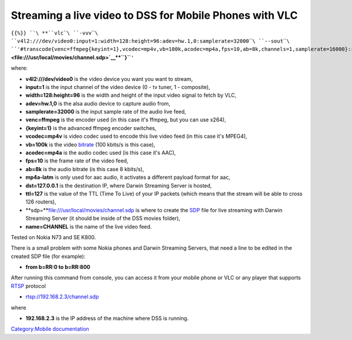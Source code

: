 Streaming a live video to DSS for Mobile Phones with VLC
--------------------------------------------------------

``{{%}} ``\ **``vlc``\ ````\ ``-vvv``\ ````\ ``v4l2:///dev/video0:input=1:width=128:height=96:adev=hw.1,0:samplerate=32000``\ ````\ ``--sout``\ ````\ ``'#transcode{venc=ffmpeg{keyint=1},vcodec=mp4v,vb=100k,acodec=mp4a,fps=10,ab=8k,channels=1,samplerate=16000}:rtp{mp4a-latm,dst=127.0.0.1,port-audio=20000,port-video=20002,ttl=127,name=CHANNEL,sdp=``\ **\ ```file:///usr/local/movies/channel.sdp`` <file:///usr/local/movies/channel.sdp>`__\ **\ ``}``**\ ``'``

where:

-  **v4l2:///dev/video0** is the video device you want you want to stream,
-  **input=1** is the input channel of the video device (0 - tv tuner, 1 - composite),
-  **width=128:height=96** is the width and height of the input video signal to fetch by VLC,
-  **adev=hw.1,0** is the alsa audio device to capture audio from,
-  **samplerate=32000** is the input sample rate of the audio live feed,
-  **venc=ffmpeg** is the encoder used (in this case it's ffmpeg, but you can use x264),
-  **{keyint=1}** is the advanced ffmpeg encoder switches,
-  **vcodec=mp4v** is video codec used to encode this live video feed (in this case it's MPEG4),
-  **vb=100k** is the video `bitrate <bitrate>`__ (100 kbits/s is this case),
-  **acodec=mp4a** is the audio codec used (is this case it's AAC),
-  **fps=10** is the frame rate of the video feed,
-  **ab=8k** is the audio bitrate (is this case 8 kbits/s),
-  **mp4a-latm** is only used for aac audio, it activates a different payload format for aac,
-  **dst=127.0.0.1** is the destination IP, where Darwin Streaming Server is hosted,
-  **ttl=127** is the value of the TTL (Time To Live) of your IP packets (which means that the stream will be able to cross 126 routers),
-  **sdp=\ **\ file:///usr/local/movies/channel.sdp is where to create the `SDP <SDP>`__ file for live streaming with Darwin Streaming Server (it should be inside of the DSS movies folder),
-  **name=CHANNEL** is the name of the live video feed.

Tested on Nokia N73 and SE K800.

There is a small problem with some Nokia phones and Darwin Streaming Servers, that need a line to be edited in the created SDP file (for example):

-  **from b=RR:0 to b=RR:800**

After running this command from console, you can access it from your mobile phone or VLC or any player that supports `RTSP <RTSP>`__ protocol

-  rtsp://192.168.2.3/channel.sdp

where

-  **192.168.2.3** is the IP address of the machine where DSS is running.

.. raw:: mediawiki

   {{Documentation}}

`Category:Mobile documentation <Category:Mobile_documentation>`__
